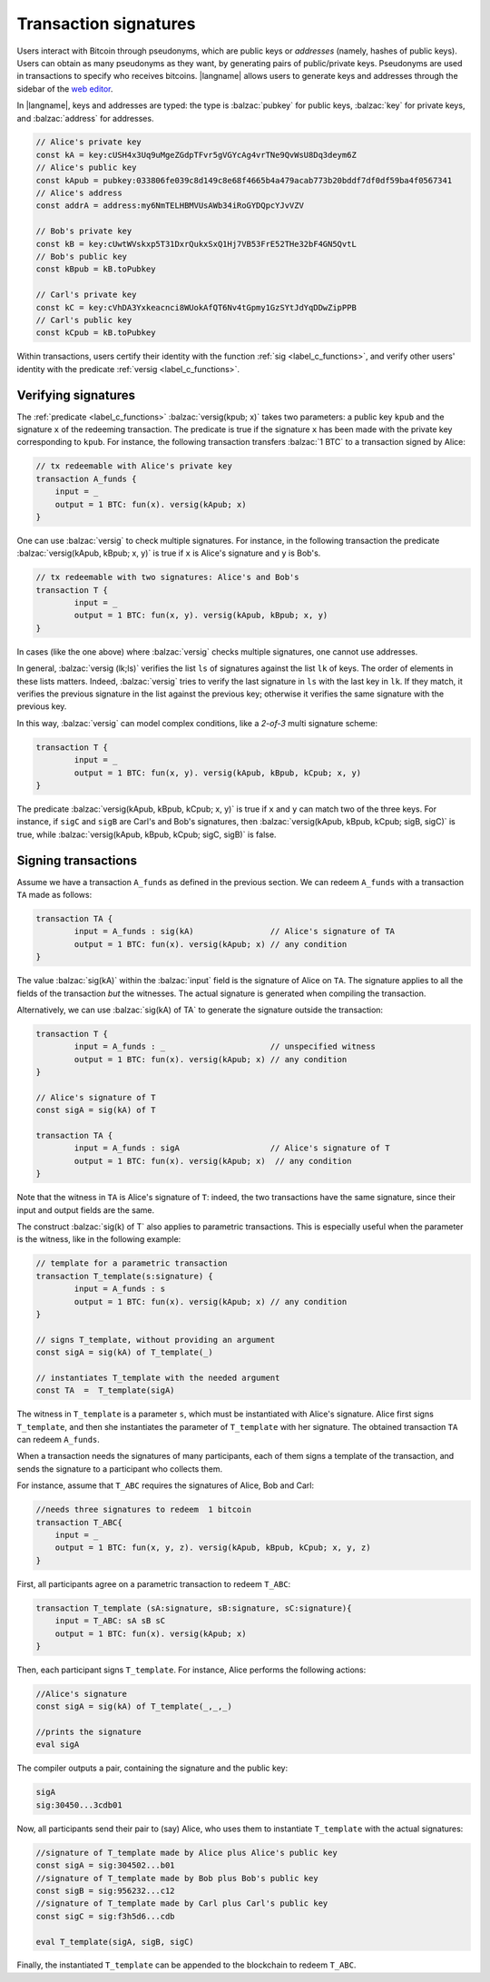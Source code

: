 ==================================
Transaction signatures
==================================  

Users interact with  Bitcoin through pseudonyms, which are 
public keys or *addresses* (namely, hashes of public keys).
Users can obtain as many pseudonyms as they want, by 
generating pairs of public/private keys.
Pseudonyms are used in transactions to specify
who receives bitcoins.  
|langname| allows users to generate keys and addresses  through
the  sidebar of the `web editor <http://blockchain.unica.it/btm/>`_.
 
In |langname|,   keys and addresses are typed:
the type is :balzac:`pubkey` for public keys, :balzac:`key` for private keys, and
:balzac:`address` for  addresses. 

.. code-block:: balzac

    // Alice's private key
    const kA = key:cUSH4x3Uq9uMgeZGdpTFvr5gVGYcAg4vrTNe9QvWsU8Dq3deym6Z
    // Alice's public key
    const kApub = pubkey:033806fe039c8d149c8e68f4665b4a479acab773b20bddf7df0df59ba4f0567341
    // Alice's address
    const addrA = address:my6NmTELHBMVUsAWb34iRoGYDQpcYJvVZV

    // Bob's private key
    const kB = key:cUwtWVskxp5T31DxrQukxSxQ1Hj7VB53FrE52THe32bF4GN5QvtL
    // Bob's public key
    const kBpub = kB.toPubkey

    // Carl's private key
    const kC = key:cVhDA3Yxkeacnci8WUokAfQT6Nv4tGpmy1GzSYtJdYqDDwZipPPB
    // Carl's public key
    const kCpub = kB.toPubkey


Within transactions, users certify their identity with the  function :ref:`sig <label_c_functions>`,
and verify other users' identity with the predicate
:ref:`versig <label_c_functions>`.


""""""""""""""""""""
Verifying signatures
""""""""""""""""""""

The :ref:`predicate <label_c_functions>` :balzac:`versig(kpub; x)` takes two parameters: a public key ``kpub`` and the signature ``x`` of the redeeming transaction.
The predicate  is  true if the signature ``x``  has been made with the
private key corresponding to ``kpub``.
For instance, the following transaction transfers :balzac:`1 BTC` to a transaction
signed by Alice:

.. code-block:: balzac

    // tx redeemable with Alice's private key
    transaction A_funds {
        input = _ 
        output = 1 BTC: fun(x). versig(kApub; x)
    }


One can use :balzac:`versig` to check multiple signatures.
For instance, in the following transaction the predicate :balzac:`versig(kApub, kBpub; x, y)` is true if  ``x`` is  Alice's signature and  ``y`` is Bob's.


.. code-block:: balzac

	// tx redeemable with two signatures: Alice's and Bob's
	transaction T {
		input = _
		output = 1 BTC: fun(x, y). versig(kApub, kBpub; x, y)
	}

In cases (like the one above) where :balzac:`versig` checks multiple signatures,
one cannot use addresses.

In general, :balzac:`versig (lk;ls)` verifies the list ``ls`` of signatures
against the list ``lk`` of keys.  
The order of elements in these lists matters.
Indeed,  :balzac:`versig` tries  to verify the last signature in ``ls``
with the last key in ``lk``.
If they match, it    verifies  the previous signature in the
list against the previous key;
otherwise it verifies the same signature with the previous
key.

In this way, :balzac:`versig`  can model complex  conditions, like
a *2-of-3* multi signature scheme: 

.. code-block:: balzac

	transaction T {
		input = _
		output = 1 BTC: fun(x, y). versig(kApub, kBpub, kCpub; x, y)
	}


The predicate  :balzac:`versig(kApub, kBpub, kCpub; x, y)` is true
if  ``x`` and ``y``  can match two of the three  keys.
For instance, if  ``sigC`` and ``sigB`` are  Carl's and  Bob's signatures, then
:balzac:`versig(kApub, kBpub, kCpub; sigB, sigC)` is true, while
:balzac:`versig(kApub, kBpub, kCpub; sigC, sigB)` is false. 



""""""""""""""""""""
Signing transactions
""""""""""""""""""""
Assume we have a transaction ``A_funds`` as defined in the previous section.
We can redeem ``A_funds`` with a  transaction ``TA`` made as follows:
   
.. code-block:: balzac

	transaction TA {
		input = A_funds : sig(kA)                // Alice's signature of TA
		output = 1 BTC: fun(x). versig(kApub; x) // any condition 
	}

The value :balzac:`sig(kA)` within the :balzac:`input` field is the signature of Alice
on ``TA``.
The signature applies to all the fields of the transaction *but* the witnesses.
The actual signature is generated when compiling the transaction.

Alternatively, we can use :balzac:`sig(kA) of TA` to generate the signature
outside the transaction:

.. code-block:: balzac

	transaction T {
		input = A_funds : _                      // unspecified witness
		output = 1 BTC: fun(x). versig(kApub; x) // any condition 
	}

	// Alice's signature of T
	const sigA = sig(kA) of T 

	transaction TA {
		input = A_funds : sigA                   // Alice's signature of T
		output = 1 BTC: fun(x). versig(kApub; x)  // any condition 
	}

Note that the witness in ``TA`` is Alice's signature of ``T``:
indeed, the two transactions
have the same signature, since their input and output fields are the same.

The construct :balzac:`sig(k) of T` also applies to parametric transactions.
This is especially useful when the parameter is the witness, like in the
following example:

.. code-block:: balzac

	// template for a parametric transaction
	transaction T_template(s:signature) {
		input = A_funds : s 
		output = 1 BTC: fun(x). versig(kApub; x) // any condition 
	}

	// signs T_template, without providing an argument
	const sigA = sig(kA) of T_template(_) 

	// instantiates T_template with the needed argument
	const TA  =  T_template(sigA)

The witness in ``T_template`` is a parameter ``s``,
which must be instantiated with Alice's signature.
Alice first signs ``T_template``,
and then she instantiates the parameter of ``T_template`` with her signature.
The obtained transaction ``TA`` can redeem ``A_funds``.

When a transaction needs the signatures of many participants,
each of them signs a template of the transaction,
and sends the signature to a participant who collects them.

For instance, assume that ``T_ABC`` requires the signatures of Alice, Bob and Carl:

.. code-block:: balzac
		
    //needs three signatures to redeem  1 bitcoin
    transaction T_ABC{
        input = _
        output = 1 BTC: fun(x, y, z). versig(kApub, kBpub, kCpub; x, y, z)
    }	

First, all participants agree on a parametric transaction to redeem ``T_ABC``:
    
.. code-block:: balzac

    transaction T_template (sA:signature, sB:signature, sC:signature){
	input = T_ABC: sA sB sC
	output = 1 BTC: fun(x). versig(kApub; x)
    }


Then, each participant signs ``T_template``.
For instance, Alice performs the following actions:

.. code-block:: balzac

      //Alice's signature
      const sigA = sig(kA) of T_template(_,_,_)
		
      //prints the signature
      eval sigA

   
The compiler outputs a pair, containing the signature and the public key:

.. code-block:: balzac
		
    sigA		
    sig:30450...3cdb01

Now, all participants send their pair to (say) Alice,
who uses them to instantiate ``T_template`` with the actual signatures:

.. code-block:: balzac
		
	//signature of T_template made by Alice plus Alice's public key
	const sigA = sig:304502...b01
	//signature of T_template made by Bob plus Bob's public key
	const sigB = sig:956232...c12
	//signature of T_template made by Carl plus Carl's public key
	const sigC = sig:f3h5d6...cdb

	eval T_template(sigA, sigB, sigC)

Finally, the instantiated ``T_template`` can be appended to the blockchain
to redeem ``T_ABC``.
      
    


      
    












